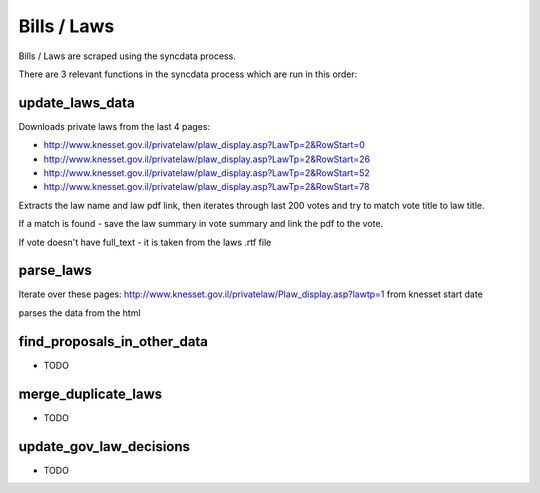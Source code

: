 ============
Bills / Laws
============

Bills / Laws are scraped using the syncdata process.

There are 3 relevant functions in the syncdata process which are run in this order:

update_laws_data
================

Downloads private laws from the last 4 pages:

* http://www.knesset.gov.il/privatelaw/plaw_display.asp?LawTp=2&RowStart=0
* http://www.knesset.gov.il/privatelaw/plaw_display.asp?LawTp=2&RowStart=26
* http://www.knesset.gov.il/privatelaw/plaw_display.asp?LawTp=2&RowStart=52
* http://www.knesset.gov.il/privatelaw/plaw_display.asp?LawTp=2&RowStart=78

Extracts the law name and law pdf link, then iterates through last 200 votes and try to match vote title to law title.

If a match is found - save the law summary in vote summary and link the pdf to the vote.

If vote doesn't have full_text - it is taken from the laws .rtf file


parse_laws
==========

Iterate over these pages: http://www.knesset.gov.il/privatelaw/Plaw_display.asp?lawtp=1 from knesset start date

parses the data from the html


find_proposals_in_other_data
============================

* TODO

merge_duplicate_laws
====================

* TODO

update_gov_law_decisions
========================

* TODO

